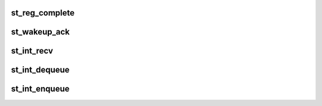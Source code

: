 .. -*- coding: utf-8; mode: rst -*-
.. src-file: drivers/misc/ti-st/st_core.c

.. _`st_reg_complete`:

st_reg_complete
===============

.. c:function:: void st_reg_complete(struct st_data_s *st_gdata, char err)

    to call registration complete callbacks of all protocol stack drivers This function is being called with spin lock held, protocol drivers are only expected to complete their waits and do nothing more than that.

    :param struct st_data_s \*st_gdata:
        *undescribed*

    :param char err:
        *undescribed*

.. _`st_wakeup_ack`:

st_wakeup_ack
=============

.. c:function:: void st_wakeup_ack(struct st_data_s *st_gdata, unsigned char cmd)

    internal function for action when wake-up ack received

    :param struct st_data_s \*st_gdata:
        *undescribed*

    :param unsigned char cmd:
        *undescribed*

.. _`st_int_recv`:

st_int_recv
===========

.. c:function:: void st_int_recv(void *disc_data, const unsigned char *data, long count)

    ST's internal receive function. Decodes received RAW data and forwards to corresponding client drivers (Bluetooth,FM,GPS..etc). This can receive various types of packets, HCI-Events, ACL, SCO, 4 types of HCI-LL PM packets CH-8 packets from FM, CH-9 packets from GPS cores.

    :param void \*disc_data:
        *undescribed*

    :param const unsigned char \*data:
        *undescribed*

    :param long count:
        *undescribed*

.. _`st_int_dequeue`:

st_int_dequeue
==============

.. c:function:: struct sk_buff *st_int_dequeue(struct st_data_s *st_gdata)

    internal de-Q function. If the previous data set was not written completely, return that skb which has the pending data. In normal cases, return top of txq.

    :param struct st_data_s \*st_gdata:
        *undescribed*

.. _`st_int_enqueue`:

st_int_enqueue
==============

.. c:function:: void st_int_enqueue(struct st_data_s *st_gdata, struct sk_buff *skb)

    internal Q-ing function. Will either Q the skb to txq or the tx_waitq depending on the ST LL state. If the chip is asleep, then Q it onto waitq and wakeup the chip. txq and waitq needs protection since the other contexts may be sending data, waking up chip.

    :param struct st_data_s \*st_gdata:
        *undescribed*

    :param struct sk_buff \*skb:
        *undescribed*

.. This file was automatic generated / don't edit.

